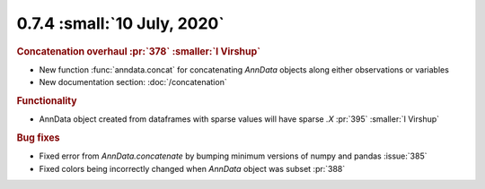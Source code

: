 0.7.4 :small:`10 July, 2020`
~~~~~~~~~~~~~~~~~~~~~~~~~~~~

.. rubric:: Concatenation overhaul :pr:`378` :smaller:`I Virshup`

- New function :func:`anndata.concat` for concatenating `AnnData` objects along either observations or variables
- New documentation section: :doc:`/concatenation`

.. rubric:: Functionality

- AnnData object created from dataframes with sparse values will have sparse `.X` :pr:`395` :smaller:`I Virshup`

.. rubric:: Bug fixes

- Fixed error from `AnnData.concatenate` by bumping minimum versions of numpy and pandas :issue:`385`
- Fixed colors being incorrectly changed when `AnnData` object was subset :pr:`388`
